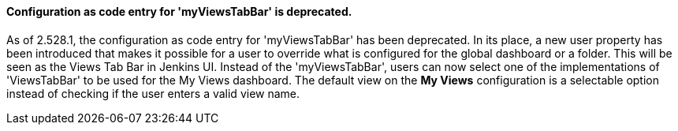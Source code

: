 ==== Configuration as code entry for 'myViewsTabBar' is deprecated.

As of 2.528.1, the configuration as code entry for 'myViewsTabBar' has been deprecated.
In its place, a new user property has been introduced that makes it possible for a user to override what is configured for the global dashboard or a folder.
This will be seen as the Views Tab Bar in Jenkins UI.
Instead of the 'myViewsTabBar', users can now select one of the implementations of 'ViewsTabBar' to be used for the My Views dashboard.
The default view on the *My Views* configuration is a selectable option instead of checking if the user enters a valid view name.